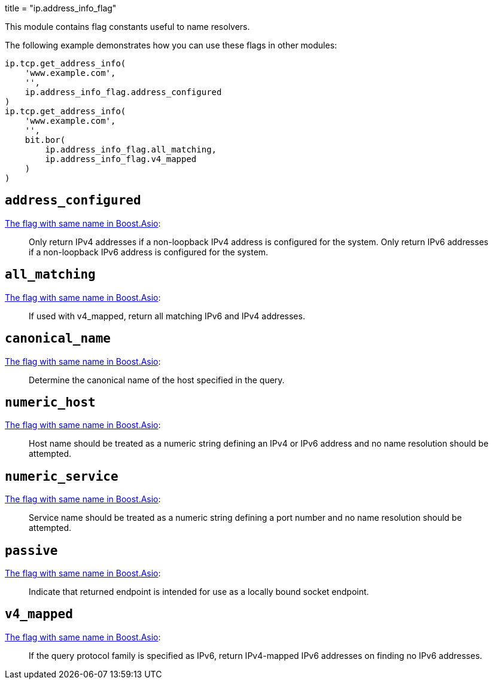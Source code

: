 +++
title = "ip.address_info_flag"
+++

This module contains flag constants useful to name resolvers.

The following example demonstrates how you can use these flags in other modules:

[source,lua]
----
ip.tcp.get_address_info(
    'www.example.com',
    '',
    ip.address_info_flag.address_configured
)
ip.tcp.get_address_info(
    'www.example.com',
    '',
    bit.bor(
        ip.address_info_flag.all_matching,
        ip.address_info_flag.v4_mapped
    )
)
----

== `address_configured`

https://www.boost.org/doc/libs/1_70_0/doc/html/boost_asio/reference/ip__resolver_base/address_configured.html[The
flag with same name in Boost.Asio]:

[quote]
____
Only return IPv4 addresses if a non-loopback IPv4 address is configured for the
system. Only return IPv6 addresses if a non-loopback IPv6 address is configured
for the system.
____

== `all_matching`

https://www.boost.org/doc/libs/1_70_0/doc/html/boost_asio/reference/ip__resolver_base/all_matching.html[The
flag with same name in Boost.Asio]:

[quote]
____
If used with v4_mapped, return all matching IPv6 and IPv4 addresses.
____

== `canonical_name`

https://www.boost.org/doc/libs/1_70_0/doc/html/boost_asio/reference/ip__resolver_base/canonical_name.html[The
flag with same name in Boost.Asio]:

[quote]
____
Determine the canonical name of the host specified in the query.
____

== `numeric_host`

https://www.boost.org/doc/libs/1_70_0/doc/html/boost_asio/reference/ip__resolver_base/numeric_host.html[The
flag with same name in Boost.Asio]:

[quote]
____
Host name should be treated as a numeric string defining an IPv4 or IPv6 address
and no name resolution should be attempted.
____

== `numeric_service`

https://www.boost.org/doc/libs/1_70_0/doc/html/boost_asio/reference/ip__resolver_base/numeric_service.html[The
flag with same name in Boost.Asio]:

[quote]
____
Service name should be treated as a numeric string defining a port number and no
name resolution should be attempted.
____

== `passive`

https://www.boost.org/doc/libs/1_70_0/doc/html/boost_asio/reference/ip__resolver_base/passive.html[The
flag with same name in Boost.Asio]:

[quote]
____
Indicate that returned endpoint is intended for use as a locally bound socket
endpoint.
____

== `v4_mapped`

https://www.boost.org/doc/libs/1_70_0/doc/html/boost_asio/reference/ip__resolver_base/v4_mapped.html[The
flag with same name in Boost.Asio]:

[quote]
____
If the query protocol family is specified as IPv6, return IPv4-mapped IPv6
addresses on finding no IPv6 addresses.
____
